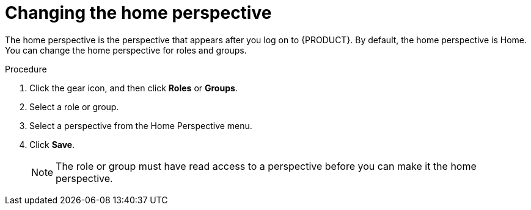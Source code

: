 [id='business-central-settings-changing-home-proc']
= Changing the home perspective

The home perspective is the perspective that appears after you log on to {PRODUCT}. By default, the home perspective is Home. You can change the home perspective for roles and groups.

.Procedure
. Click the gear icon, and then click *Roles* or *Groups*.
. Select a role or group.
. Select a perspective from the Home Perspective menu.
. Click *Save*.
+
[NOTE]
====
The role or group must have read access to a perspective before you can make it the home perspective.
====

